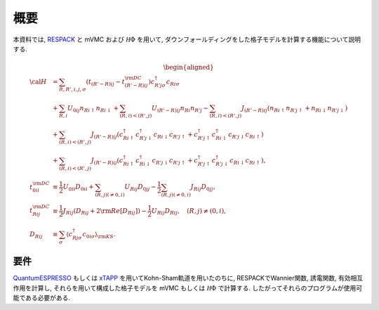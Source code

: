 概要
====

本資料では,
`RESPACK <https://sites.google.com/view/kazuma7k6r>`_ と
mVMC および :math:`{\mathcal H}\Phi` を用いて,
ダウンフォールディングをした格子モデルを計算する機能について説明する.

.. math::

   \begin{aligned}
   {\cal H} &=
   \sum_{R, R', i, j, \sigma}
   \left(t_{(R'-R) i j} - t_{(R'-R) i j}^{\rm DC}\right)
   c_{R' j \sigma}^{\dagger} c_{R i \sigma}
   \nonumber \\
   &+ \sum_{R, i}
   U_{0 i j} n_{R i \uparrow} n_{R i \downarrow}
   + \sum_{(R, i) < (R', j)}
   U_{(R'-R) i j} n_{R i} n_{R' j}
   - \sum_{(R, i) < (R', j)}
   J_{(R'-R) i j} (n_{R i \uparrow} n_{R' j \uparrow}
   + n_{R i \downarrow} n_{R' j \downarrow})
   \nonumber \\
   &+ \sum_{(R, i) < (R', j)}
   J_{(R'-R) i j} (
   c_{R i \uparrow}^{\dagger} c_{R' j \downarrow}^{\dagger}
   c_{R i \downarrow} c_{R' j \uparrow} +
   c_{R' j \uparrow}^{\dagger} c_{R i \downarrow}^{\dagger}
   c_{R' j \downarrow} c_{R i \uparrow} )
   \nonumber \\
   &+ \sum_{(R, i) < (R', j)}
   J_{(R'-R) i j} (
   c_{R i \uparrow}^{\dagger} c_{R i \downarrow}^{\dagger}
   c_{R' j \downarrow} c_{R' j \uparrow} +
   c_{R' j \uparrow}^{\dagger} c_{R' j \downarrow}^{\dagger}
   c_{R i \downarrow} c_{R i \uparrow} ),
   \\
   t_{0 i i}^{\rm DC} &\equiv \frac{1}{2}U_{0 i i} D_{0 i i}
   + \sum_{(R, j) (\neq 0, i)} U_{R i j} D_{0 j j}
   - \frac{1}{2} \sum_{(R, j) (\neq 0, i)} J_{R i j} D_{0 j j},
   \\
   t_{R i j}^{\rm DC} &\equiv \frac{1}{2} J_{R i j} (D_{R i j} + 2 {\rm Re} [D_{R i j}])
   -\frac{1}{2}  U_{R i j} D_{R i j},
   \quad (R, j) \neq (0, i),
   \\
   D_{R i j} &\equiv \sum_{\sigma}
   \left\langle c_{R j \sigma}^{\dagger} c_{0 i \sigma}\right\rangle_{\rm KS}.
   \end{aligned}

要件
----

`QuantumESPRESSO <http://www.quantum-espresso.org/>`_
もしくは
`xTAPP <http://xtapp.cp.is.s.u-tokyo.ac.jp/>`_
を用いてKohn-Sham軌道を用いたのちに,
RESPACKでWannier関数, 誘電関数, 有効相互作用を計算し,
それらを用いて構成した格子モデルを
mVMC もしくは :math:`{\mathcal H}\Phi`
で計算する.
したがってそれらのプログラムが使用可能である必要がある.
